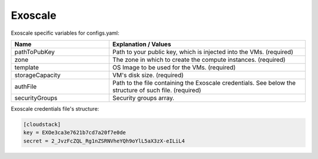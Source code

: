 Exoscale
---------------------------------------------

Exoscale specific variables for configs.yaml:

.. list-table::
   :widths: 25 50
   :header-rows: 1

   * - Name
     - Explanation / Values
   * - pathToPubKey
     - Path to your public key, which is injected into the VMs. (required)
   * - zone
     - The zone in which to create the compute instances. (required)
   * - template
     - OS Image to be used for the VMs. (required)
   * - storageCapacity
     - VM's disk size. (required)
   * - authFile
     - Path to the file containing the Exoscale credentials. See below the structure of such file. (required)
   * - securityGroups
     - Security groups array.


Exoscale credentials file's structure:

.. code-block:: console

  [cloudstack]
  key = EXOe3ca3e7621b7cd7a20f7e0de
  secret = 2_JvzFcZQL_Rg1nZSRNVheYQh9oYlL5aX3zX-eILiL4
